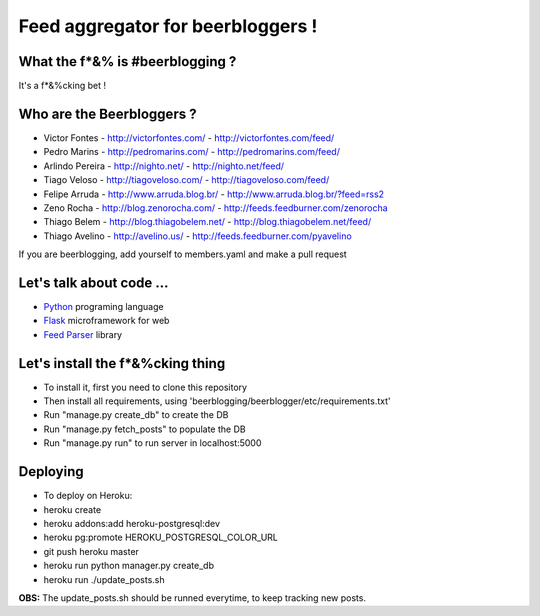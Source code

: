 ===================================
Feed aggregator for beerbloggers !
===================================

What the f*&% is #beerblogging ?
-----------------------------------

It's a f*&%cking bet !




Who are the Beerbloggers ?
-----------------------------------

+ Victor Fontes - http://victorfontes.com/ - http://victorfontes.com/feed/
+ Pedro Marins - http://pedromarins.com/ - http://pedromarins.com/feed/
+ Arlindo Pereira - http://nighto.net/ - http://nighto.net/feed/
+ Tiago Veloso - http://tiagoveloso.com/ - http://tiagoveloso.com/feed/
+ Felipe Arruda - http://www.arruda.blog.br/ - http://www.arruda.blog.br/?feed=rss2
+ Zeno Rocha - http://blog.zenorocha.com/ - http://feeds.feedburner.com/zenorocha
+ Thiago Belem - http://blog.thiagobelem.net/ - http://blog.thiagobelem.net/feed/
+ Thiago Avelino - http://avelino.us/ - http://feeds.feedburner.com/pyavelino

If you are beerblogging, add yourself to members.yaml and make a pull request

Let's talk about code ...
-----------------------------------

+ `Python <http://python.org/>`_ programing language
+ `Flask <http://flask.pocoo.org/>`_ microframework for web
+ `Feed Parser <http://www.feedparser.org/>`_ library

Let's install the f*&%cking thing
-----------------------------------
+ To install it, first you need to clone this repository
+ Then install all requirements, using 'beerblogging/beerblogger/etc/requirements.txt'
+ Run "manage.py create_db" to create the DB
+ Run "manage.py fetch_posts" to populate the DB
+ Run "manage.py run" to run server in localhost:5000

Deploying
-------------------------------------
+ To deploy on Heroku:
+ heroku create
+ heroku addons:add heroku-postgresql:dev
+ heroku pg:promote HEROKU_POSTGRESQL_COLOR_URL
+ git push heroku master
+ heroku run python manager.py create_db
+ heroku run ./update_posts.sh
**OBS:** The update_posts.sh should be runned everytime, to keep tracking new posts.
